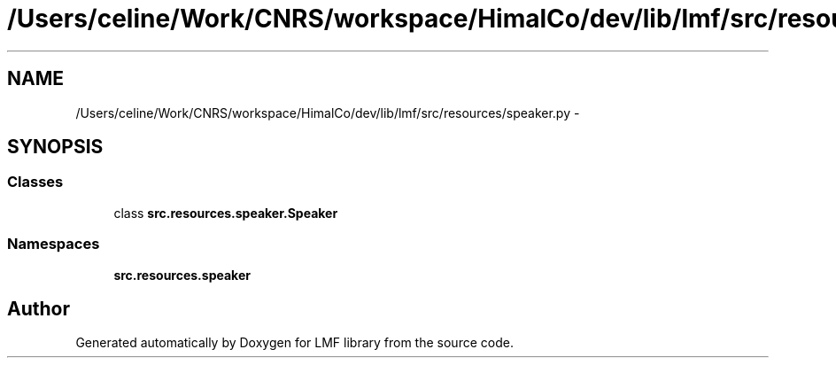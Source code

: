 .TH "/Users/celine/Work/CNRS/workspace/HimalCo/dev/lib/lmf/src/resources/speaker.py" 3 "Thu Sep 18 2014" "LMF library" \" -*- nroff -*-
.ad l
.nh
.SH NAME
/Users/celine/Work/CNRS/workspace/HimalCo/dev/lib/lmf/src/resources/speaker.py \- 
.SH SYNOPSIS
.br
.PP
.SS "Classes"

.in +1c
.ti -1c
.RI "class \fBsrc\&.resources\&.speaker\&.Speaker\fP"
.br
.in -1c
.SS "Namespaces"

.in +1c
.ti -1c
.RI " \fBsrc\&.resources\&.speaker\fP"
.br
.in -1c
.SH "Author"
.PP 
Generated automatically by Doxygen for LMF library from the source code\&.
